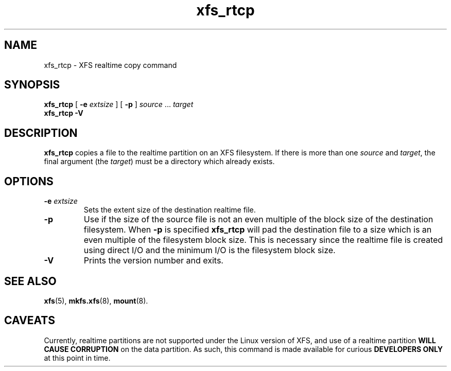 .TH xfs_rtcp 8
.SH NAME
xfs_rtcp \- XFS realtime copy command
.SH SYNOPSIS
.B xfs_rtcp
[
.B \-e
.I extsize
] [
.B -p
]
.IR source " ... " target
.br
.B xfs_rtcp \-V
.SH DESCRIPTION
.B xfs_rtcp
copies a file to the realtime partition on an XFS filesystem.
If there is more than one
.I source
and
.IR target ,
the final argument (the
.IR target )
must be a directory which already exists.
.SH OPTIONS
.TP
.BI \-e " extsize"
Sets the extent size of the destination realtime file.
.TP
.B \-p
Use if the size of the source file is not an even multiple of
the block size of the destination filesystem. When
.B \-p
is specified
.B xfs_rtcp
will pad the destination file to a size which is an even multiple
of the filesystem block size.
This is necessary since the realtime file is created using
direct I/O and the minimum I/O is the filesystem block size.
.TP
.B \-V
Prints the version number and exits.
.SH SEE ALSO
.BR xfs (5),
.BR mkfs.xfs (8),
.BR mount (8).
.SH CAVEATS
Currently, realtime partitions are not supported under the Linux
version of XFS, and use of a realtime partition
.B WILL CAUSE CORRUPTION
on the data partition. As such, this command is made available for curious
.B DEVELOPERS ONLY
at this point in time.

